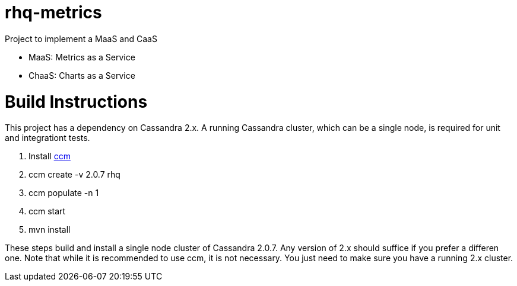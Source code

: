 = rhq-metrics

Project to implement a MaaS and CaaS

* MaaS: Metrics as a Service
* ChaaS: Charts as a Service

# Build Instructions
This project has a dependency on Cassandra 2.x. A running Cassandra cluster, which can be a single node, is required for unit and integrationt tests.

1. Install link:https://github.com/pcmanus/ccm[ccm]
2. ccm create -v 2.0.7 rhq
3. ccm populate -n 1
4. ccm start
5. mvn install

These steps build and install a single node cluster of Cassandra 2.0.7. Any version of 2.x should suffice if you prefer a differen one. Note that while it is recommended to use ccm, it is not necessary. You just need to make sure you have a running 2.x cluster.

